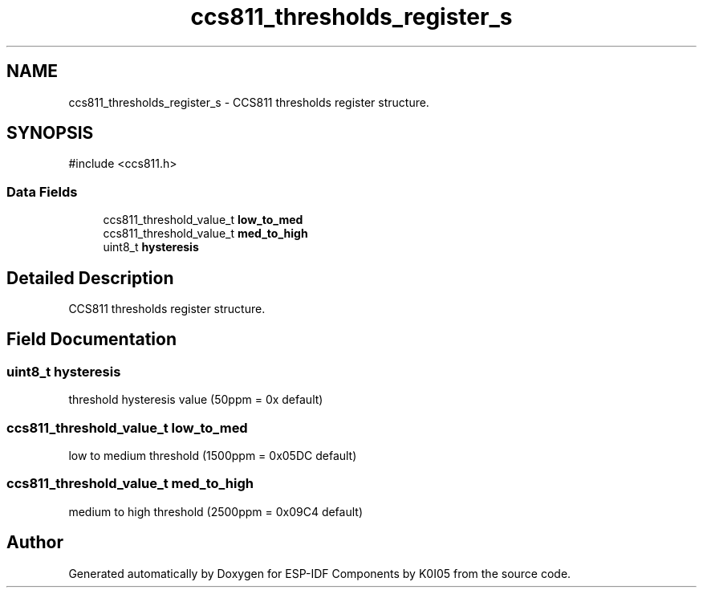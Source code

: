 .TH "ccs811_thresholds_register_s" 3 "ESP-IDF Components by K0I05" \" -*- nroff -*-
.ad l
.nh
.SH NAME
ccs811_thresholds_register_s \- CCS811 thresholds register structure\&.  

.SH SYNOPSIS
.br
.PP
.PP
\fR#include <ccs811\&.h>\fP
.SS "Data Fields"

.in +1c
.ti -1c
.RI "ccs811_threshold_value_t \fBlow_to_med\fP"
.br
.ti -1c
.RI "ccs811_threshold_value_t \fBmed_to_high\fP"
.br
.ti -1c
.RI "uint8_t \fBhysteresis\fP"
.br
.in -1c
.SH "Detailed Description"
.PP 
CCS811 thresholds register structure\&. 
.SH "Field Documentation"
.PP 
.SS "uint8_t hysteresis"
threshold hysteresis value (50ppm = 0x default) 
.SS "ccs811_threshold_value_t low_to_med"
low to medium threshold (1500ppm = 0x05DC default) 
.SS "ccs811_threshold_value_t med_to_high"
medium to high threshold (2500ppm = 0x09C4 default) 

.SH "Author"
.PP 
Generated automatically by Doxygen for ESP-IDF Components by K0I05 from the source code\&.
